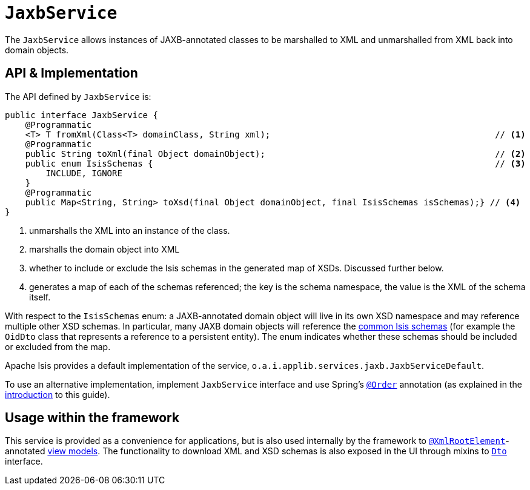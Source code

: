 [[JaxbService]]
= `JaxbService`
:Notice: Licensed to the Apache Software Foundation (ASF) under one or more contributor license agreements. See the NOTICE file distributed with this work for additional information regarding copyright ownership. The ASF licenses this file to you under the Apache License, Version 2.0 (the "License"); you may not use this file except in compliance with the License. You may obtain a copy of the License at. http://www.apache.org/licenses/LICENSE-2.0 . Unless required by applicable law or agreed to in writing, software distributed under the License is distributed on an "AS IS" BASIS, WITHOUT WARRANTIES OR  CONDITIONS OF ANY KIND, either express or implied. See the License for the specific language governing permissions and limitations under the License.
:page-partial:



The `JaxbService` allows instances of JAXB-annotated classes to be marshalled to XML and
unmarshalled from XML back into domain objects.





== API & Implementation

The API defined by `JaxbService` is:

[source,java]
----
public interface JaxbService {
    @Programmatic
    <T> T fromXml(Class<T> domainClass, String xml);                                            // <1>
    @Programmatic
    public String toXml(final Object domainObject);                                             // <2>
    public enum IsisSchemas {                                                                   // <3>
        INCLUDE, IGNORE
    }
    @Programmatic
    public Map<String, String> toXsd(final Object domainObject, final IsisSchemas isSchemas);} // <4>
}
----
<1> unmarshalls the XML into an instance of the class.
<2> marshalls the domain object into XML
<3> whether to include or exclude the Isis schemas in the generated map of XSDs.  Discussed further below.
<4> generates a map of each of the schemas referenced; the key is the schema namespace, the value is the XML of the schema itself.

With respect to the `IsisSchemas` enum: a JAXB-annotated domain object will live in its own XSD namespace and may
reference multiple other XSD schemas.  In particular, many JAXB domain objects will reference the
xref:refguide:schema:about.adoc[common Isis schemas] (for example the `OidDto` class that represents a reference to
a persistent entity).  The enum indicates whether these schemas should be included or excluded from the map.

Apache Isis provides a default implementation of the service, `o.a.i.applib.services.jaxb.JaxbServiceDefault`.

To use an alternative implementation, implement `JaxbService` interface and use Spring's link:https://docs.spring.io/spring-framework/docs/current/javadoc-api/org/springframework/core/annotation/Order.html[`@Order`] annotation (as explained in the xref:refguide:applib-svc:about.adoc#overriding-the-services.adoc[introduction] to this guide).



== Usage within the framework

This service is provided as a convenience for applications, but is also used internally by the framework to
xref:refguide:applib-ant:XmlRootElement.adoc[`@XmlRootElement`]-annotated
xref:userguide:fun:building-blocks.adoc#view-models[view models].  The functionality to download XML and XSD schemas is also
exposed in the UI through mixins to xref:refguide:applib-cm:classes/mixins.adoc#Dto[`Dto`] interface.


